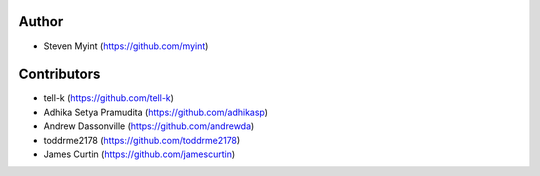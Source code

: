 Author
------
- Steven Myint (https://github.com/myint)

Contributors
------------
- tell-k (https://github.com/tell-k)
- Adhika Setya Pramudita (https://github.com/adhikasp)
- Andrew Dassonville (https://github.com/andrewda)
- toddrme2178 (https://github.com/toddrme2178)
- James Curtin (https://github.com/jamescurtin)
